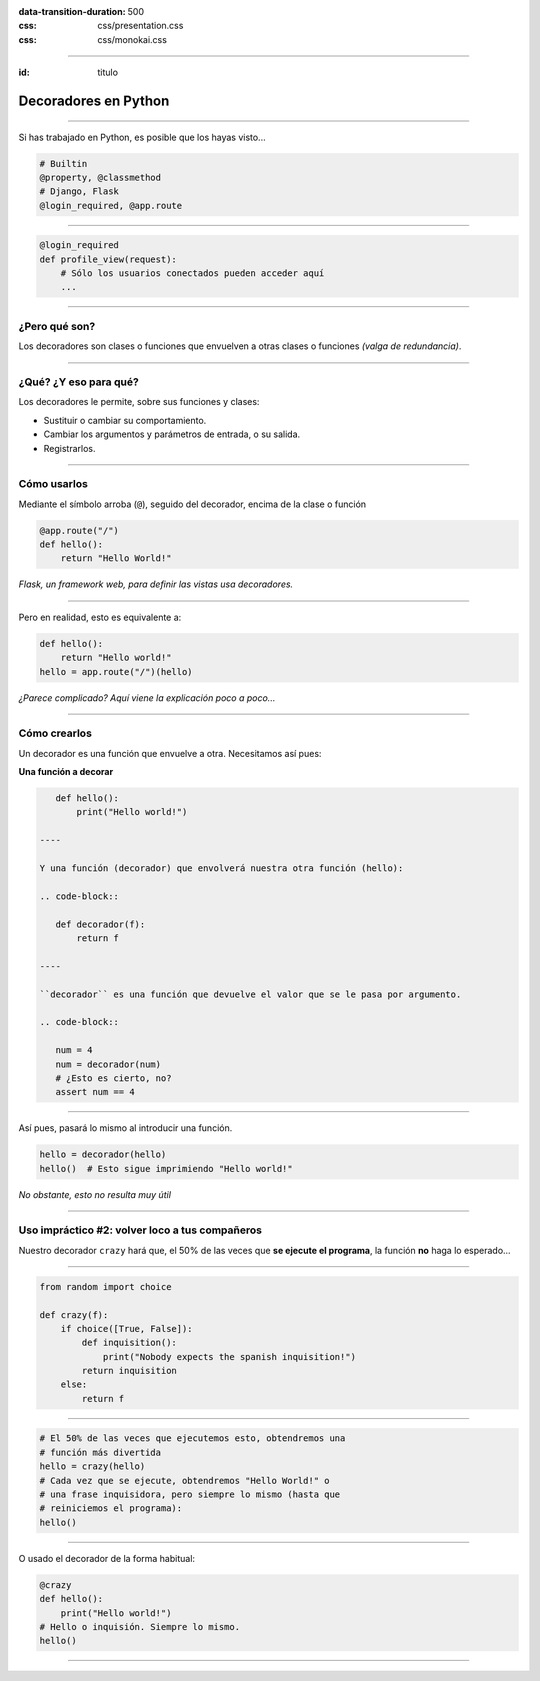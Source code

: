 .. title: Decoradores en Python

:data-transition-duration: 500
:css: css/presentation.css
:css: css/monokai.css

----

:id: titulo

#####################
Decoradores en Python
#####################

----

Si has trabajado en Python, es posible que los hayas visto...

.. code-block::

    # Builtin
    @property, @classmethod
    # Django, Flask
    @login_required, @app.route
  
----

.. code-block::

    @login_required
    def profile_view(request):
        # Sólo los usuarios conectados pueden acceder aquí
        ...

----

¿Pero qué son?
==============
Los decoradores son clases o funciones que envuelven a otras clases o funciones *(valga de redundancia)*.

----

¿Qué? ¿Y eso para qué?
======================
Los decoradores le permite, sobre sus funciones y clases:

* Sustituir o cambiar su comportamiento.
* Cambiar los argumentos y parámetros de entrada, o su salida.
* Registrarlos.
    
----

Cómo usarlos
============
Mediante el símbolo arroba (``@``), seguido del decorador, encima de la clase o función

.. code-block::

    @app.route("/")
    def hello():
        return "Hello World!"
        
*Flask, un framework web, para definir las vistas usa decoradores.*

----

Pero en realidad, esto es equivalente a:

.. code-block::

    def hello():
        return "Hello world!"
    hello = app.route("/")(hello)
    
*¿Parece complicado? Aquí viene la explicación poco a poco...*

----

Cómo crearlos
=============
Un decorador es una función que envuelve a otra. Necesitamos así pues:

**Una función a decorar**

.. code-block::

    def hello():
        print("Hello world!")
        
 ----
 
 Y una función (decorador) que envolverá nuestra otra función (hello):
 
 .. code-block::
 
    def decorador(f):
        return f
        
 ----
 
 ``decorador`` es una función que devuelve el valor que se le pasa por argumento.
 
 .. code-block::
 
    num = 4
    num = decorador(num)
    # ¿Esto es cierto, no?
    assert num == 4
    
----

Así pues, pasará lo mismo al introducir una función.

.. code-block::

    hello = decorador(hello)
    hello()  # Esto sigue imprimiendo "Hello world!"
    
*No obstante, esto no resulta muy útil*
    
----

Uso impráctico #2: volver loco a tus compañeros
===============================================
Nuestro decorador ``crazy`` hará que, el 50% de las veces que **se ejecute el programa**,
la función **no** haga lo esperado...

----

.. code-block::

    from random import choice

    def crazy(f):
        if choice([True, False]):
            def inquisition():
                print("Nobody expects the spanish inquisition!")
            return inquisition
        else:
            return f
                
----

.. code-block::

    # El 50% de las veces que ejecutemos esto, obtendremos una
    # función más divertida
    hello = crazy(hello)
    # Cada vez que se ejecute, obtendremos "Hello World!" o
    # una frase inquisidora, pero siempre lo mismo (hasta que
    # reiniciemos el programa):
    hello()
    
----

O usado el decorador de la forma habitual:

.. code-block::

    @crazy
    def hello():
        print("Hello world!")
    # Hello o inquisión. Siempre lo mismo.
    hello()

----

